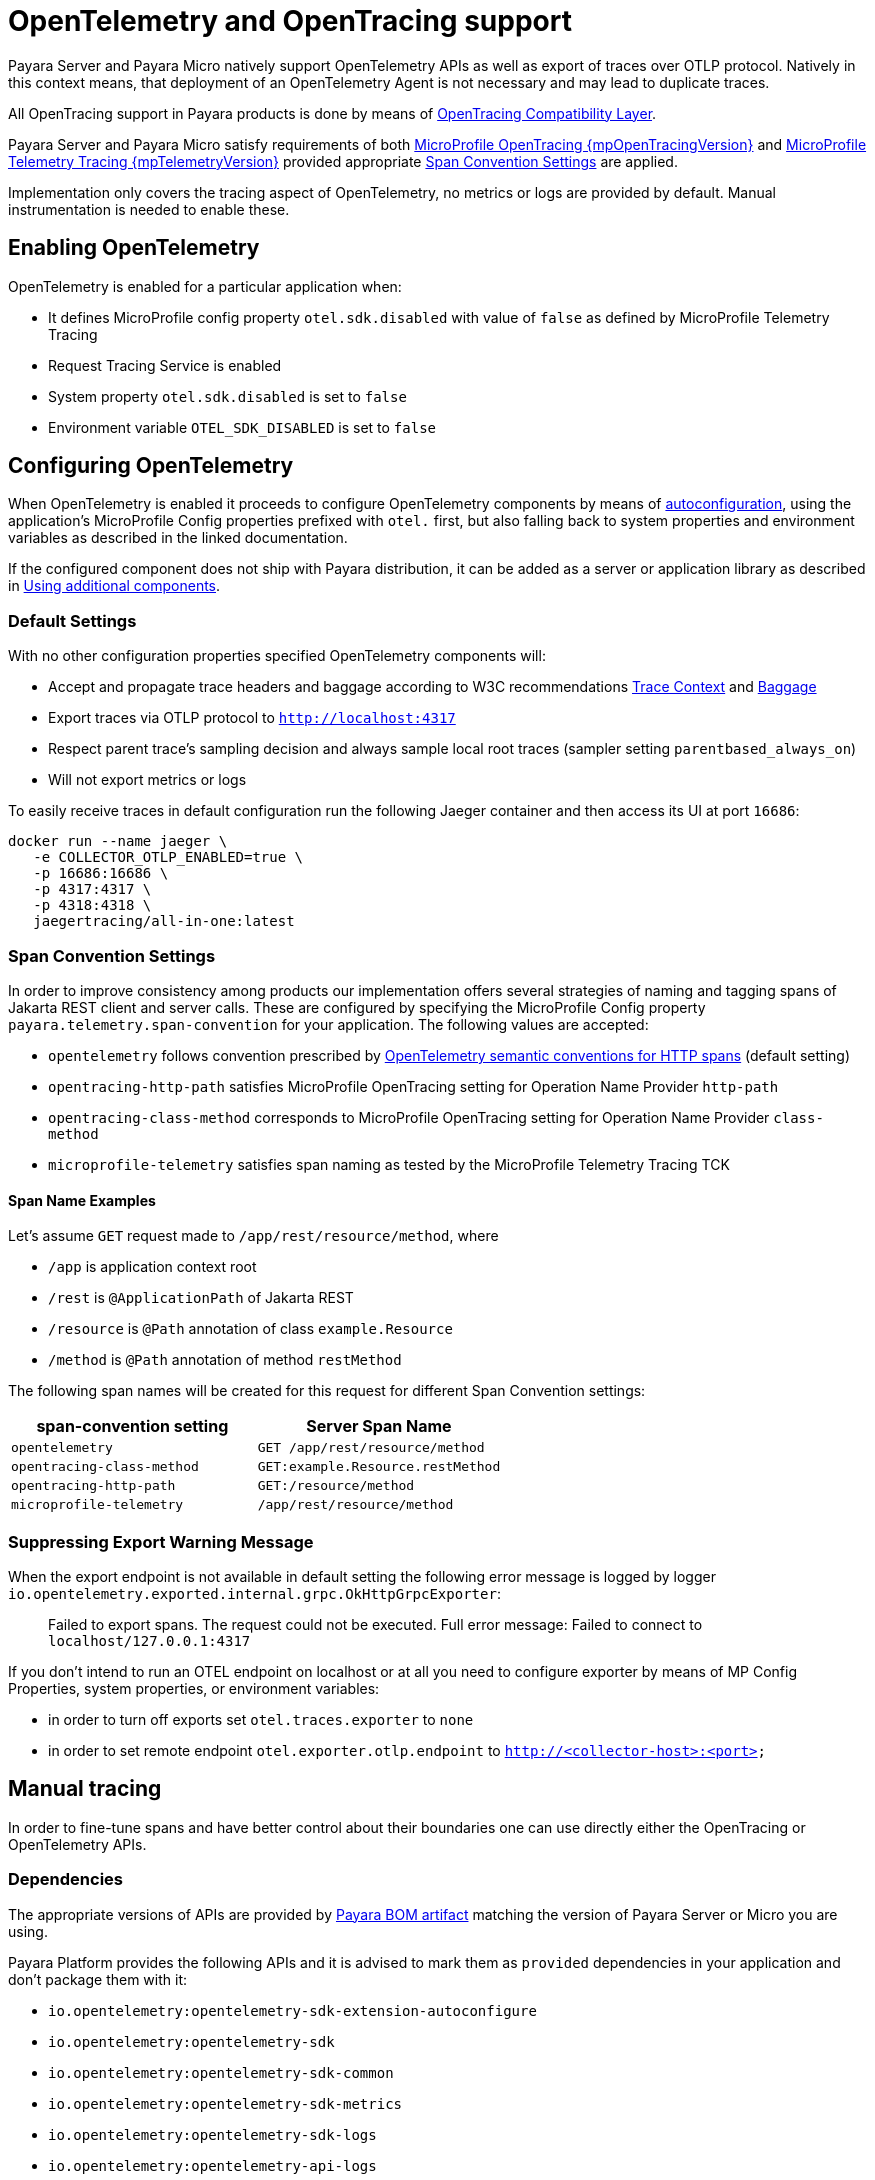 [[opentelemetry-and-opentracing]]
= OpenTelemetry and OpenTracing support

Payara Server and Payara Micro natively support OpenTelemetry APIs as well as export of traces over OTLP protocol.
Natively in this context means, that deployment of an OpenTelemetry Agent is not necessary and may lead to duplicate traces.

All OpenTracing support in Payara products is done by means of https://opentelemetry.io/docs/migration/opentracing[OpenTracing Compatibility Layer].

Payara Server and Payara Micro satisfy requirements of both link:{mpOpenTracingSpecUrl}[MicroProfile OpenTracing {mpOpenTracingVersion}] and link:{mpTelemetrySpecUrl}[MicroProfile Telemetry Tracing {mpTelemetryVersion}] provided appropriate <<span-convention-settings>> are applied.

Implementation only covers the tracing aspect of OpenTelemetry, no metrics or logs are provided by default.
Manual instrumentation is needed to enable these.

== Enabling OpenTelemetry

OpenTelemetry is enabled for a particular application when:

* It defines MicroProfile config property `otel.sdk.disabled` with value of `false` as defined by MicroProfile Telemetry Tracing
* Request Tracing Service is enabled
* System property `otel.sdk.disabled` is set to `false`
* Environment variable `OTEL_SDK_DISABLED` is set to `false`

[[configuring-opentelemetry]]
== Configuring OpenTelemetry

When OpenTelemetry is enabled it proceeds to configure OpenTelemetry components by means of link:https://github.com/open-telemetry/opentelemetry-java/blob/v{openTelemetryVersion}/sdk-extensions/autoconfigure/README.md[autoconfiguration], using the application's MicroProfile Config properties prefixed with `otel.` first, but also falling back to system properties and environment variables as described in the linked documentation.

If the configured component does not ship with Payara distribution, it can be added as a server or application library as described in <<using-additional-components>>.

=== Default Settings

With no other configuration properties specified OpenTelemetry components will:

* Accept and propagate trace headers and baggage according to W3C recommendations https://www.w3.org/TR/trace-context/[Trace Context] and https://www.w3.org/TR/baggage/[Baggage]
* Export traces via OTLP protocol to `http://localhost:4317`
* Respect parent trace's sampling decision and always sample local root traces (sampler setting `parentbased_always_on`)
* Will not export metrics or logs

To easily receive traces in default configuration run the following Jaeger container and then access its UI at port `16686`:

[source,bash]
----
docker run --name jaeger \
   -e COLLECTOR_OTLP_ENABLED=true \
   -p 16686:16686 \
   -p 4317:4317 \
   -p 4318:4318 \ 
   jaegertracing/all-in-one:latest
----

[[span-convention-settings]]
=== Span Convention Settings

In order to improve consistency among products our implementation offers several strategies of naming and tagging spans of Jakarta REST client and server calls.
These are configured by specifying the MicroProfile Config property `payara.telemetry.span-convention` for your application.
The following values are accepted:

* `opentelemetry` follows convention prescribed by https://opentelemetry.io/docs/reference/specification/trace/semantic_conventions/http/[OpenTelemetry semantic conventions for HTTP spans] (default setting)
* `opentracing-http-path` satisfies MicroProfile OpenTracing setting for Operation Name Provider `http-path`
* `opentracing-class-method` corresponds to MicroProfile OpenTracing setting for Operation Name Provider `class-method`
* `microprofile-telemetry` satisfies span naming as tested by the MicroProfile Telemetry Tracing TCK

==== Span Name Examples

Let's assume `GET` request made to `/app/rest/resource/method`, where

* `/app` is application context root
* `/rest` is `@ApplicationPath` of Jakarta REST
* `/resource` is `@Path` annotation of class `example.Resource`
* `/method` is `@Path` annotation of method `restMethod`

The following span names will be created for this request for different Span Convention settings:

|===
| span-convention setting| Server Span Name

| `opentelemetry` | `GET /app/rest/resource/method`
| `opentracing-class-method` | `GET:example.Resource.restMethod` 
| `opentracing-http-path` | `GET:/resource/method`
| `microprofile-telemetry` | `/app/rest/resource/method`
|===


=== Suppressing Export Warning Message

When the export endpoint is not available in default setting the following error message is logged by logger `io.opentelemetry.exported.internal.grpc.OkHttpGrpcExporter`:

> Failed to export spans. The request could not be executed. Full error message: Failed to connect to `localhost/127.0.0.1:4317`

If you don't intend to run an OTEL endpoint on localhost or at all you need to configure exporter by means of MP Config Properties, system properties, or environment variables:

* in order to turn off exports set `otel.traces.exporter` to `none`
* in order to set remote endpoint `otel.exporter.otlp.endpoint` to `http://<collector-host>:<port>`

== Manual tracing

In order to fine-tune spans and have better control about their boundaries one can use directly either the OpenTracing or OpenTelemetry APIs.

=== Dependencies

The appropriate versions of APIs are provided by xref:/Technical Documentation/Ecosystem/Project Management Tools/Maven Bom.adoc[Payara BOM artifact] matching the version of Payara Server or Micro you are using.

Payara Platform provides the following APIs and it is advised to mark them as `provided` dependencies in your application and don't package them with it:

* `io.opentelemetry:opentelemetry-sdk-extension-autoconfigure`
* `io.opentelemetry:opentelemetry-sdk`
* `io.opentelemetry:opentelemetry-sdk-common`
* `io.opentelemetry:opentelemetry-sdk-metrics`
* `io.opentelemetry:opentelemetry-sdk-logs`
* `io.opentelemetry:opentelemetry-api-logs`
* `io.opentelemetry:opentelemetry-sdk-extension-autoconfigure-spi`
* `io.opentelemetry:opentelemetry-semconv`
* `io.opentelemetry:opentelemetry-opentracing-shim`
* `io.opentelemetry:opentelemetry-api`
* `io.opentelemetry:opentelemetry-context`
* `io.opentracing:opentracing-api`
* `io.opentracing:opentracing-noop`
* `io.opentelemetry:opentelemetry-exporter-otlp`
* `io.opentelemetry:opentelemetry-sdk-trace`
* `io.opentelemetry:opentelemetry-exporter-otlp-common`
* `io.opentelemetry:opentelemetry-exporter-common`

=== Using OpenTelemetry Manually
[source,java]
----
import io.opentelemetry.api.trace.Tracer;

@RequestScoped
public class TracedComponent {

    @Inject
    Tracer tracer;

    public void tracedMethod() {
        var span = tracer.spanBuilder("tracedTask").startSpan();

        try (var scope = span.makeCurrent()) {
            // do work, add information to span

            if (span.isRecording()) {
                // compute expensive events or tags
                // only if the span is being sampled
            }
        } finally {
            span.setStatus(StatusCode.OK);
            span.end();        
        }
    }
}
----

=== Using OpenTracing Manually
[source,java]
----
import io.opentracing.Tracer;

@RequestScoped
public class TracedComponent {

    @Inject
    Tracer tracer;

    public void tracedMethod() {
        var span = tracer.buildSpan("tracedTask").start();

        try (var scope = tracer.activateSpan(span)) {
            // do work, add information to span
        } finally {
            span.finish();        
        }
    }
}
----

[[using-additional-components]]
== Using additional components

If your application requires OpenTracing components that are not shipped with Payara Platform, it is possible to either put them in common libraries, or ship them with an application.
Extension components can be even coded directly in the application code.

=== Provider components in library directory

Autoconfiguration can pick up components, which are placed in directory `<domaindir>/lib` for example by means of command `asadmin add-library`.

==== Example: adding export to log

. Download https://mvnrepository.com/artifact/io.opentelemetry/opentelemetry-exporter-logging[opentelemetry-exporter-logging.jar]
. Run `asadmin add-library opentelemetry-exporter-logging.jar`
. Use the component by defining `otel.traces.exporter=logging`

=== Provider components in application code

Applications can declare and use their own OpenTelemetry components such as exporters or samplers by writing against https://www.javadoc.io/doc/io.opentelemetry/opentelemetry-sdk-extension-autoconfigure-spi/latest/index.html[autoconfiguration SPI] and placing appropriate Service Loader resource in the applicaiton

==== Example: Minimal logging exporter

.src/main/resources/META-INF/services/io.opentelemetry.sdk.autoconfigure.spi.traces.ConfigurableSpanExporterProvider
[source]
----
example.LogExporter.Provider
----

.src/main/java/example/LogExporter.java
[source,java]
----
public class LogExporter implements SpanExporter {

    private static final Logger LOGGER = Logger.getLogger(LogExporter.class.getName());

    @Override
    public CompletableResultCode export(Collection<SpanData> spans) {
        spans.forEach(s -> LOGGER.info(s.toString()));
        return CompletableResultCode.ofSuccess();
    }

    @Override
    public CompletableResultCode flush() {
        return CompletableResultCode.ofSuccess();
    }

    @Override
    public CompletableResultCode shutdown() {
        return CompletableResultCode.ofSuccess();
    }

    // This is registered as SPI and creates configured exporter
    public static class Provider implements ConfigurableSpanExporterProvider {

        @Override
        public SpanExporter createExporter(ConfigProperties configProperties) {
            return new LogExporter();
        }

        @Override
        public String getName() {
            return "logs";
        }
    }
}
----

== Relation to Request Tracing Service

All spans created by OpenTelemetry and OpenTracing APIs are passed into Request Tracing Service when they end.
Propagated trace IDs are propagated into Request Tracing Service at the start of spans.

Sampling decisions of Request Tracing service are _not_ taken into account when these traces are created, because Request Tracing Service does tracing decision at the end of span rather than at the beginning.
This means that traces might get exported via OTLP but not passed to the notifiers configured in the Request Tracing Service, because the service might have taken the decision not to sample this particular trace.

Information that server's components put into Request Tracing Service is not available to OpenTelemetry traces, as information does not flow in this direction.
However, more and more parts of Payara Server will gradually switch to using OpenTelemetry API natively and therefore this gap will eventually close.